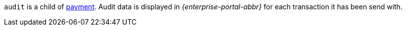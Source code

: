 // This include file requires the shortcut {listname} in the link, as this include file is used in different environments.
// The shortcut guarantees that the target of the link remains in the current environment.

``audit`` is a child of <<{listname}_request_payment, payment>>. Audit data is displayed in _{enterprise-portal-abbr}_ for each transaction it has been send with.